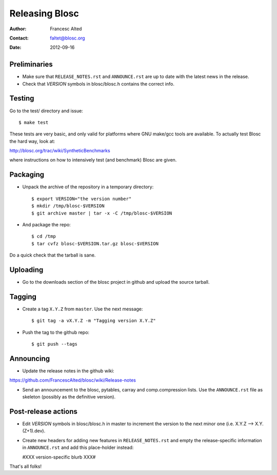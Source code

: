 ================
Releasing Blosc
================

:Author: Francesc Alted
:Contact: faltet@blosc.org
:Date: 2012-09-16


Preliminaries
-------------

- Make sure that ``RELEASE_NOTES.rst`` and ``ANNOUNCE.rst`` are up to
  date with the latest news in the release.

- Check that *VERSION* symbols in blosc/blosc.h contains the correct info.

Testing
-------

Go to the test/ directory and issue::

  $ make test

These tests are very basic, and only valid for platforms where GNU
make/gcc tools are available.  To actually test Blosc the hard way,
look at:

http://blosc.org/trac/wiki/SyntheticBenchmarks

where instructions on how to intensively test (and benchmark) Blosc
are given.

Packaging
---------

- Unpack the archive of the repository in a temporary directory::

  $ export VERSION="the version number"
  $ mkdir /tmp/blosc-$VERSION
  $ git archive master | tar -x -C /tmp/blosc-$VERSION

- And package the repo::

  $ cd /tmp
  $ tar cvfz blosc-$VERSION.tar.gz blosc-$VERSION

Do a quick check that the tarball is sane.


Uploading
---------

- Go to the downloads section of the blosc project in github and
  upload the source tarball.


Tagging
-------

- Create a tag ``X.Y.Z`` from ``master``.  Use the next message::

    $ git tag -a vX.Y.Z -m "Tagging version X.Y.Z"

- Push the tag to the github repo::

    $ git push --tags


Announcing
----------

- Update the release notes in the github wiki:

https://github.com/FrancescAlted/blosc/wiki/Release-notes

- Send an announcement to the blosc, pytables, carray and
  comp.compression lists.  Use the ``ANNOUNCE.rst`` file as skeleton
  (possibly as the definitive version).

Post-release actions
--------------------

- Edit *VERSION* symbols in blosc/blosc.h in master to increment the
  version to the next minor one (i.e. X.Y.Z --> X.Y.(Z+1).dev).

- Create new headers for adding new features in ``RELEASE_NOTES.rst``
  and empty the release-specific information in ``ANNOUNCE.rst`` and
  add this place-holder instead:

  #XXX version-specific blurb XXX#


That's all folks!


.. Local Variables:
.. mode: rst
.. coding: utf-8
.. fill-column: 70
.. End:
